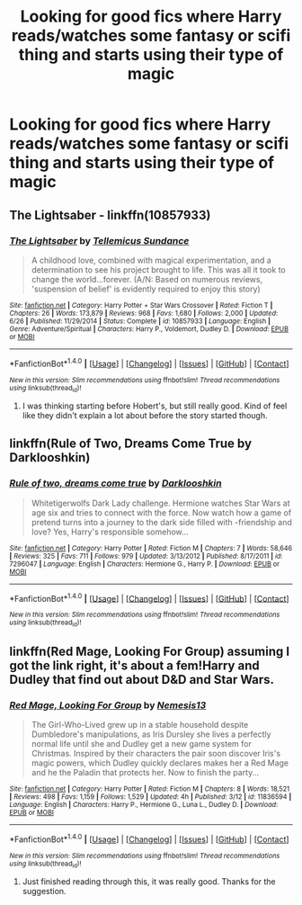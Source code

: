 #+TITLE: Looking for good fics where Harry reads/watches some fantasy or scifi thing and starts using their type of magic

* Looking for good fics where Harry reads/watches some fantasy or scifi thing and starts using their type of magic
:PROPERTIES:
:Author: retrat
:Score: 8
:DateUnix: 1475353697.0
:DateShort: 2016-Oct-01
:FlairText: Request
:END:

** The Lightsaber - linkffn(10857933)
:PROPERTIES:
:Author: RandomNameTakenToo
:Score: 2
:DateUnix: 1475354162.0
:DateShort: 2016-Oct-02
:END:

*** [[http://www.fanfiction.net/s/10857933/1/][*/The Lightsaber/*]] by [[https://www.fanfiction.net/u/696448/Tellemicus-Sundance][/Tellemicus Sundance/]]

#+begin_quote
  A childhood love, combined with magical experimentation, and a determination to see his project brought to life. This was all it took to change the world...forever. (A/N: Based on numerous reviews, 'suspension of belief' is evidently required to enjoy this story)
#+end_quote

^{/Site/: [[http://www.fanfiction.net/][fanfiction.net]] *|* /Category/: Harry Potter + Star Wars Crossover *|* /Rated/: Fiction T *|* /Chapters/: 26 *|* /Words/: 173,879 *|* /Reviews/: 968 *|* /Favs/: 1,680 *|* /Follows/: 2,000 *|* /Updated/: 6/26 *|* /Published/: 11/29/2014 *|* /Status/: Complete *|* /id/: 10857933 *|* /Language/: English *|* /Genre/: Adventure/Spiritual *|* /Characters/: Harry P., Voldemort, Dudley D. *|* /Download/: [[http://www.ff2ebook.com/old/ffn-bot/index.php?id=10857933&source=ff&filetype=epub][EPUB]] or [[http://www.ff2ebook.com/old/ffn-bot/index.php?id=10857933&source=ff&filetype=mobi][MOBI]]}

--------------

*FanfictionBot*^{1.4.0} *|* [[[https://github.com/tusing/reddit-ffn-bot/wiki/Usage][Usage]]] | [[[https://github.com/tusing/reddit-ffn-bot/wiki/Changelog][Changelog]]] | [[[https://github.com/tusing/reddit-ffn-bot/issues/][Issues]]] | [[[https://github.com/tusing/reddit-ffn-bot/][GitHub]]] | [[[https://www.reddit.com/message/compose?to=tusing][Contact]]]

^{/New in this version: Slim recommendations using/ ffnbot!slim! /Thread recommendations using/ linksub(thread_id)!}
:PROPERTIES:
:Author: FanfictionBot
:Score: 1
:DateUnix: 1475354174.0
:DateShort: 2016-Oct-02
:END:

**** I was thinking starting before Hobert's, but still really good. Kind of feel like they didn't explain a lot about before the story started though.
:PROPERTIES:
:Author: retrat
:Score: 1
:DateUnix: 1475465446.0
:DateShort: 2016-Oct-03
:END:


** linkffn(Rule of Two, Dreams Come True by Darklooshkin)
:PROPERTIES:
:Author: turbinicarpus
:Score: 2
:DateUnix: 1475361831.0
:DateShort: 2016-Oct-02
:END:

*** [[http://www.fanfiction.net/s/7296047/1/][*/Rule of two, dreams come true/*]] by [[https://www.fanfiction.net/u/2675104/Darklooshkin][/Darklooshkin/]]

#+begin_quote
  Whitetigerwolfs Dark Lady challenge. Hermione watches Star Wars at age six and tries to connect with the force. Now watch how a game of pretend turns into a journey to the dark side filled with -friendship and love? Yes, Harry's responsible somehow...
#+end_quote

^{/Site/: [[http://www.fanfiction.net/][fanfiction.net]] *|* /Category/: Harry Potter *|* /Rated/: Fiction M *|* /Chapters/: 7 *|* /Words/: 58,646 *|* /Reviews/: 325 *|* /Favs/: 711 *|* /Follows/: 979 *|* /Updated/: 3/13/2012 *|* /Published/: 8/17/2011 *|* /id/: 7296047 *|* /Language/: English *|* /Characters/: Hermione G., Harry P. *|* /Download/: [[http://www.ff2ebook.com/old/ffn-bot/index.php?id=7296047&source=ff&filetype=epub][EPUB]] or [[http://www.ff2ebook.com/old/ffn-bot/index.php?id=7296047&source=ff&filetype=mobi][MOBI]]}

--------------

*FanfictionBot*^{1.4.0} *|* [[[https://github.com/tusing/reddit-ffn-bot/wiki/Usage][Usage]]] | [[[https://github.com/tusing/reddit-ffn-bot/wiki/Changelog][Changelog]]] | [[[https://github.com/tusing/reddit-ffn-bot/issues/][Issues]]] | [[[https://github.com/tusing/reddit-ffn-bot/][GitHub]]] | [[[https://www.reddit.com/message/compose?to=tusing][Contact]]]

^{/New in this version: Slim recommendations using/ ffnbot!slim! /Thread recommendations using/ linksub(thread_id)!}
:PROPERTIES:
:Author: FanfictionBot
:Score: 1
:DateUnix: 1475361849.0
:DateShort: 2016-Oct-02
:END:


** linkffn(Red Mage, Looking For Group) assuming I got the link right, it's about a fem!Harry and Dudley that find out about D&D and Star Wars.
:PROPERTIES:
:Author: Averant
:Score: 1
:DateUnix: 1475442564.0
:DateShort: 2016-Oct-03
:END:

*** [[http://www.fanfiction.net/s/11836594/1/][*/Red Mage, Looking For Group/*]] by [[https://www.fanfiction.net/u/227409/Nemesis13][/Nemesis13/]]

#+begin_quote
  The Girl-Who-Lived grew up in a stable household despite Dumbledore's manipulations, as Iris Dursley she lives a perfectly normal life until she and Dudley get a new game system for Christmas. Inspired by their characters the pair soon discover Iris's magic powers, which Dudley quickly declares makes her a Red Mage and he the Paladin that protects her. Now to finish the party...
#+end_quote

^{/Site/: [[http://www.fanfiction.net/][fanfiction.net]] *|* /Category/: Harry Potter *|* /Rated/: Fiction M *|* /Chapters/: 8 *|* /Words/: 18,521 *|* /Reviews/: 498 *|* /Favs/: 1,159 *|* /Follows/: 1,529 *|* /Updated/: 4h *|* /Published/: 3/12 *|* /id/: 11836594 *|* /Language/: English *|* /Characters/: Harry P., Hermione G., Luna L., Dudley D. *|* /Download/: [[http://www.ff2ebook.com/old/ffn-bot/index.php?id=11836594&source=ff&filetype=epub][EPUB]] or [[http://www.ff2ebook.com/old/ffn-bot/index.php?id=11836594&source=ff&filetype=mobi][MOBI]]}

--------------

*FanfictionBot*^{1.4.0} *|* [[[https://github.com/tusing/reddit-ffn-bot/wiki/Usage][Usage]]] | [[[https://github.com/tusing/reddit-ffn-bot/wiki/Changelog][Changelog]]] | [[[https://github.com/tusing/reddit-ffn-bot/issues/][Issues]]] | [[[https://github.com/tusing/reddit-ffn-bot/][GitHub]]] | [[[https://www.reddit.com/message/compose?to=tusing][Contact]]]

^{/New in this version: Slim recommendations using/ ffnbot!slim! /Thread recommendations using/ linksub(thread_id)!}
:PROPERTIES:
:Author: FanfictionBot
:Score: 1
:DateUnix: 1475442583.0
:DateShort: 2016-Oct-03
:END:

**** Just finished reading through this, it was really good. Thanks for the suggestion.
:PROPERTIES:
:Author: retrat
:Score: 1
:DateUnix: 1475465491.0
:DateShort: 2016-Oct-03
:END:
